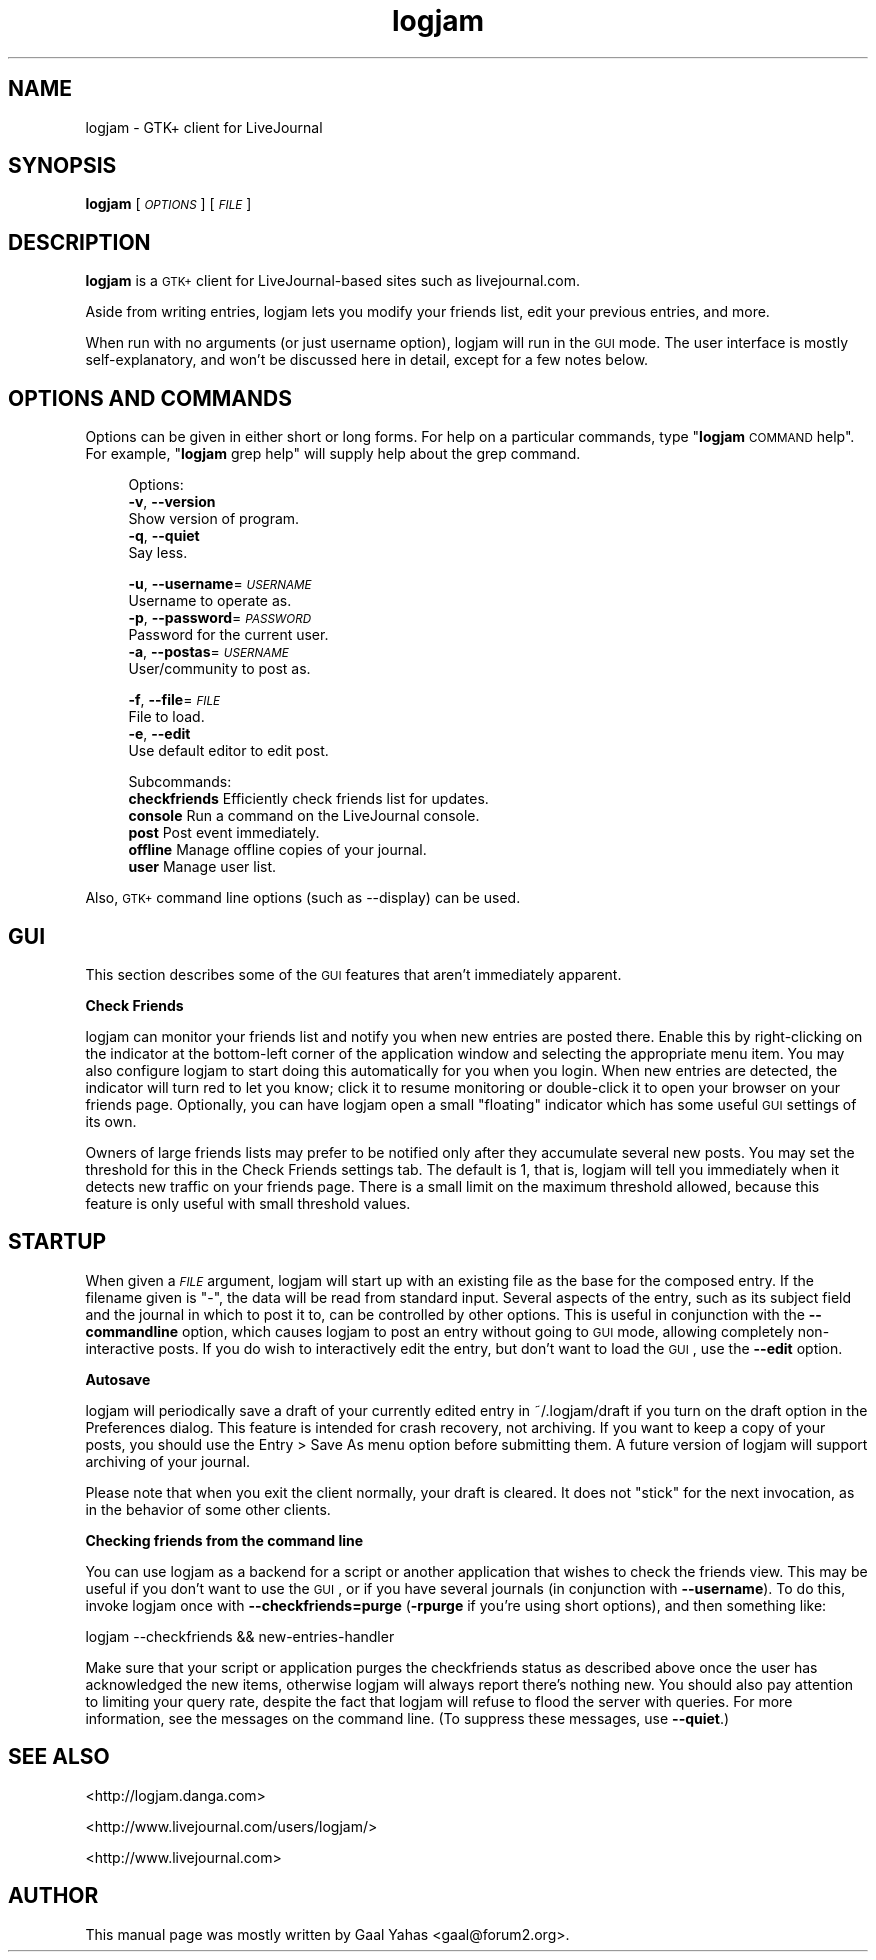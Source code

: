 .\" Automatically generated by Pod::Man v1.37, Pod::Parser v1.3
.\"
.\" Standard preamble:
.\" ========================================================================
.de Sh \" Subsection heading
.br
.if t .Sp
.ne 5
.PP
\fB\\$1\fR
.PP
..
.de Sp \" Vertical space (when we can't use .PP)
.if t .sp .5v
.if n .sp
..
.de Vb \" Begin verbatim text
.ft CW
.nf
.ne \\$1
..
.de Ve \" End verbatim text
.ft R
.fi
..
.\" Set up some character translations and predefined strings.  \*(-- will
.\" give an unbreakable dash, \*(PI will give pi, \*(L" will give a left
.\" double quote, and \*(R" will give a right double quote.  | will give a
.\" real vertical bar.  \*(C+ will give a nicer C++.  Capital omega is used to
.\" do unbreakable dashes and therefore won't be available.  \*(C` and \*(C'
.\" expand to `' in nroff, nothing in troff, for use with C<>.
.tr \(*W-|\(bv\*(Tr
.ds C+ C\v'-.1v'\h'-1p'\s-2+\h'-1p'+\s0\v'.1v'\h'-1p'
.ie n \{\
.    ds -- \(*W-
.    ds PI pi
.    if (\n(.H=4u)&(1m=24u) .ds -- \(*W\h'-12u'\(*W\h'-12u'-\" diablo 10 pitch
.    if (\n(.H=4u)&(1m=20u) .ds -- \(*W\h'-12u'\(*W\h'-8u'-\"  diablo 12 pitch
.    ds L" ""
.    ds R" ""
.    ds C` ""
.    ds C' ""
'br\}
.el\{\
.    ds -- \|\(em\|
.    ds PI \(*p
.    ds L" ``
.    ds R" ''
'br\}
.\"
.\" If the F register is turned on, we'll generate index entries on stderr for
.\" titles (.TH), headers (.SH), subsections (.Sh), items (.Ip), and index
.\" entries marked with X<> in POD.  Of course, you'll have to process the
.\" output yourself in some meaningful fashion.
.if \nF \{\
.    de IX
.    tm Index:\\$1\t\\n%\t"\\$2"
..
.    nr % 0
.    rr F
.\}
.\"
.\" For nroff, turn off justification.  Always turn off hyphenation; it makes
.\" way too many mistakes in technical documents.
.hy 0
.if n .na
.\"
.\" Accent mark definitions (@(#)ms.acc 1.5 88/02/08 SMI; from UCB 4.2).
.\" Fear.  Run.  Save yourself.  No user-serviceable parts.
.    \" fudge factors for nroff and troff
.if n \{\
.    ds #H 0
.    ds #V .8m
.    ds #F .3m
.    ds #[ \f1
.    ds #] \fP
.\}
.if t \{\
.    ds #H ((1u-(\\\\n(.fu%2u))*.13m)
.    ds #V .6m
.    ds #F 0
.    ds #[ \&
.    ds #] \&
.\}
.    \" simple accents for nroff and troff
.if n \{\
.    ds ' \&
.    ds ` \&
.    ds ^ \&
.    ds , \&
.    ds ~ ~
.    ds /
.\}
.if t \{\
.    ds ' \\k:\h'-(\\n(.wu*8/10-\*(#H)'\'\h"|\\n:u"
.    ds ` \\k:\h'-(\\n(.wu*8/10-\*(#H)'\`\h'|\\n:u'
.    ds ^ \\k:\h'-(\\n(.wu*10/11-\*(#H)'^\h'|\\n:u'
.    ds , \\k:\h'-(\\n(.wu*8/10)',\h'|\\n:u'
.    ds ~ \\k:\h'-(\\n(.wu-\*(#H-.1m)'~\h'|\\n:u'
.    ds / \\k:\h'-(\\n(.wu*8/10-\*(#H)'\z\(sl\h'|\\n:u'
.\}
.    \" troff and (daisy-wheel) nroff accents
.ds : \\k:\h'-(\\n(.wu*8/10-\*(#H+.1m+\*(#F)'\v'-\*(#V'\z.\h'.2m+\*(#F'.\h'|\\n:u'\v'\*(#V'
.ds 8 \h'\*(#H'\(*b\h'-\*(#H'
.ds o \\k:\h'-(\\n(.wu+\w'\(de'u-\*(#H)/2u'\v'-.3n'\*(#[\z\(de\v'.3n'\h'|\\n:u'\*(#]
.ds d- \h'\*(#H'\(pd\h'-\w'~'u'\v'-.25m'\f2\(hy\fP\v'.25m'\h'-\*(#H'
.ds D- D\\k:\h'-\w'D'u'\v'-.11m'\z\(hy\v'.11m'\h'|\\n:u'
.ds th \*(#[\v'.3m'\s+1I\s-1\v'-.3m'\h'-(\w'I'u*2/3)'\s-1o\s+1\*(#]
.ds Th \*(#[\s+2I\s-2\h'-\w'I'u*3/5'\v'-.3m'o\v'.3m'\*(#]
.ds ae a\h'-(\w'a'u*4/10)'e
.ds Ae A\h'-(\w'A'u*4/10)'E
.    \" corrections for vroff
.if v .ds ~ \\k:\h'-(\\n(.wu*9/10-\*(#H)'\s-2\u~\d\s+2\h'|\\n:u'
.if v .ds ^ \\k:\h'-(\\n(.wu*10/11-\*(#H)'\v'-.4m'^\v'.4m'\h'|\\n:u'
.    \" for low resolution devices (crt and lpr)
.if \n(.H>23 .if \n(.V>19 \
\{\
.    ds : e
.    ds 8 ss
.    ds o a
.    ds d- d\h'-1'\(ga
.    ds D- D\h'-1'\(hy
.    ds th \o'bp'
.    ds Th \o'LP'
.    ds ae ae
.    ds Ae AE
.\}
.rm #[ #] #H #V #F C
.\" ========================================================================
.\"
.IX Title "logjam 1"
.TH logjam 1 "2003-04-25" "4.1.1" "LiveJournal"
.SH "NAME"
logjam \- GTK+ client for LiveJournal
.SH "SYNOPSIS"
.IX Header "SYNOPSIS"
\&\fBlogjam\fR [\fI\s-1OPTIONS\s0\fR] [\fI\s-1FILE\s0\fR]
.SH "DESCRIPTION"
.IX Header "DESCRIPTION"
\&\fBlogjam\fR is a \s-1GTK+\s0 client for LiveJournal-based sites
such as livejournal.com.
.PP
Aside from writing entries, logjam lets you modify your
friends list, edit your previous entries, and more.
.PP
When run with no arguments (or just username option),
logjam will run in the \s-1GUI\s0 mode.
The user interface is mostly self\-explanatory, and won't be
discussed here in detail, except for a few notes below.
.SH "OPTIONS AND COMMANDS"
.IX Header "OPTIONS AND COMMANDS"
Options can be given in either short or long forms. For help on a
particular commands, type "\fBlogjam\fR \s-1COMMAND\s0 help\*(L". For example,
\&\*(R"\fBlogjam\fR grep help" will supply help about the grep command.
.Sp
.RS 4
Options:
  \fB\-v\fR, \fB\-\-version\fR                   
    Show version of program.
  \fB\-q\fR, \fB\-\-quiet\fR                     
    Say less.
   
  \fB\-u\fR, \fB\-\-username\fR=\fI\s-1USERNAME\s0\fR      
    Username to operate as.
  \fB\-p\fR, \fB\-\-password\fR=\fI\s-1PASSWORD\s0\fR      
    Password for the current user.
  \fB\-a\fR, \fB\-\-postas\fR=\fI\s-1USERNAME\s0\fR        
    User/community to post as.
   
  \fB\-f\fR, \fB\-\-file\fR=\fI\s-1FILE\s0\fR              
    File to load.
  \fB\-e\fR, \fB\-\-edit\fR                      
    Use default editor to edit post.
.Sp
Subcommands:
  \fBcheckfriends\fR  Efficiently check friends list for updates.
  \fBconsole\fR       Run a command on the LiveJournal console.
  \fBpost\fR          Post event immediately.
  \fBoffline\fR       Manage offline copies of your journal.
  \fBuser\fR          Manage user list.
.RE
.PP
Also, \s-1GTK+\s0 command line options (such as \-\-display) can be used.
.SH "GUI"
.IX Header "GUI"
This section describes some of the \s-1GUI\s0 features that aren't immediately
apparent.
.Sh "Check Friends"
.IX Subsection "Check Friends"
logjam can monitor your friends list and notify you when new entries
are posted there. Enable this by right-clicking on the indicator at
the bottom-left corner of the application window and selecting the
appropriate menu item. You may also configure logjam to start doing this
automatically for you when you login. When new entries are detected, the
indicator will turn red to let you know; click it to resume monitoring or
double-click it to open your browser on your friends page. Optionally,
you can have logjam open a small \*(L"floating\*(R" indicator which has some
useful \s-1GUI\s0 settings of its own.
.PP
Owners of large friends lists may prefer to be notified only after they
accumulate several new posts. You may set the threshold for this in the
Check Friends settings tab. The default is 1, that is, logjam will tell
you immediately when it detects new traffic on your friends page. There
is a small limit on the maximum threshold allowed, because this feature
is only useful with small threshold values.
.SH "STARTUP"
.IX Header "STARTUP"
When given a \fI\s-1FILE\s0\fR argument, logjam will start up with an existing
file as the base for the composed entry. If the filename given is \*(L"\-\*(R",
the data will be read from standard input. Several aspects of the entry,
such as its subject field and the journal in which to post it to, can
be controlled by other options. This is useful in conjunction with the
\&\fB\-\-commandline\fR option, which causes logjam to post an entry without
going to \s-1GUI\s0 mode, allowing completely non-interactive posts. If you do
wish to interactively edit the entry, but don't want to load the \s-1GUI\s0,
use the \fB\-\-edit\fR option.
.Sh "Autosave"
.IX Subsection "Autosave"
logjam will periodically save a draft of your currently edited entry
in ~/.logjam/draft if you turn on the draft option in the Preferences
dialog. This feature is intended for crash recovery, not archiving. If
you want to keep a copy of your posts, you should use the
Entry\ >\ Save\ As menu option before submitting them. A future
version of logjam will support archiving of your journal.
.PP
Please note that when you exit the client normally, your draft is
cleared. It does not \*(L"stick\*(R" for the next invocation, as in the behavior
of some other clients.
.Sh "Checking friends from the command line"
.IX Subsection "Checking friends from the command line"
You can use logjam as a backend for a script or another application
that wishes to check the friends view. This may be useful if you
don't want to use the \s-1GUI\s0, or if you have several journals (in
conjunction with \fB\-\-username\fR). To do this, invoke logjam once with
\&\fB\-\-checkfriends=purge\fR (\fB\-rpurge\fR if you're using short options),
and then something like:
.PP
.Vb 1
\&        logjam \-\-checkfriends && new\-entries\-handler
.Ve
.PP
Make sure that your script or application purges the checkfriends
status as described above once the user has acknowledged the new items,
otherwise logjam will always report there's nothing new.  You should also
pay attention to limiting your query rate, despite the fact that logjam
will refuse to flood the server with queries.  For more information,
see the messages on the command line. (To suppress these messages,
use \fB\-\-quiet\fR.)
.SH "SEE ALSO"
.IX Header "SEE ALSO"
<http://logjam.danga.com>
.PP
<http://www.livejournal.com/users/logjam/>
.PP
<http://www.livejournal.com>
.SH "AUTHOR"
.IX Header "AUTHOR"
This manual page was mostly written by Gaal Yahas <gaal@forum2.org>.
